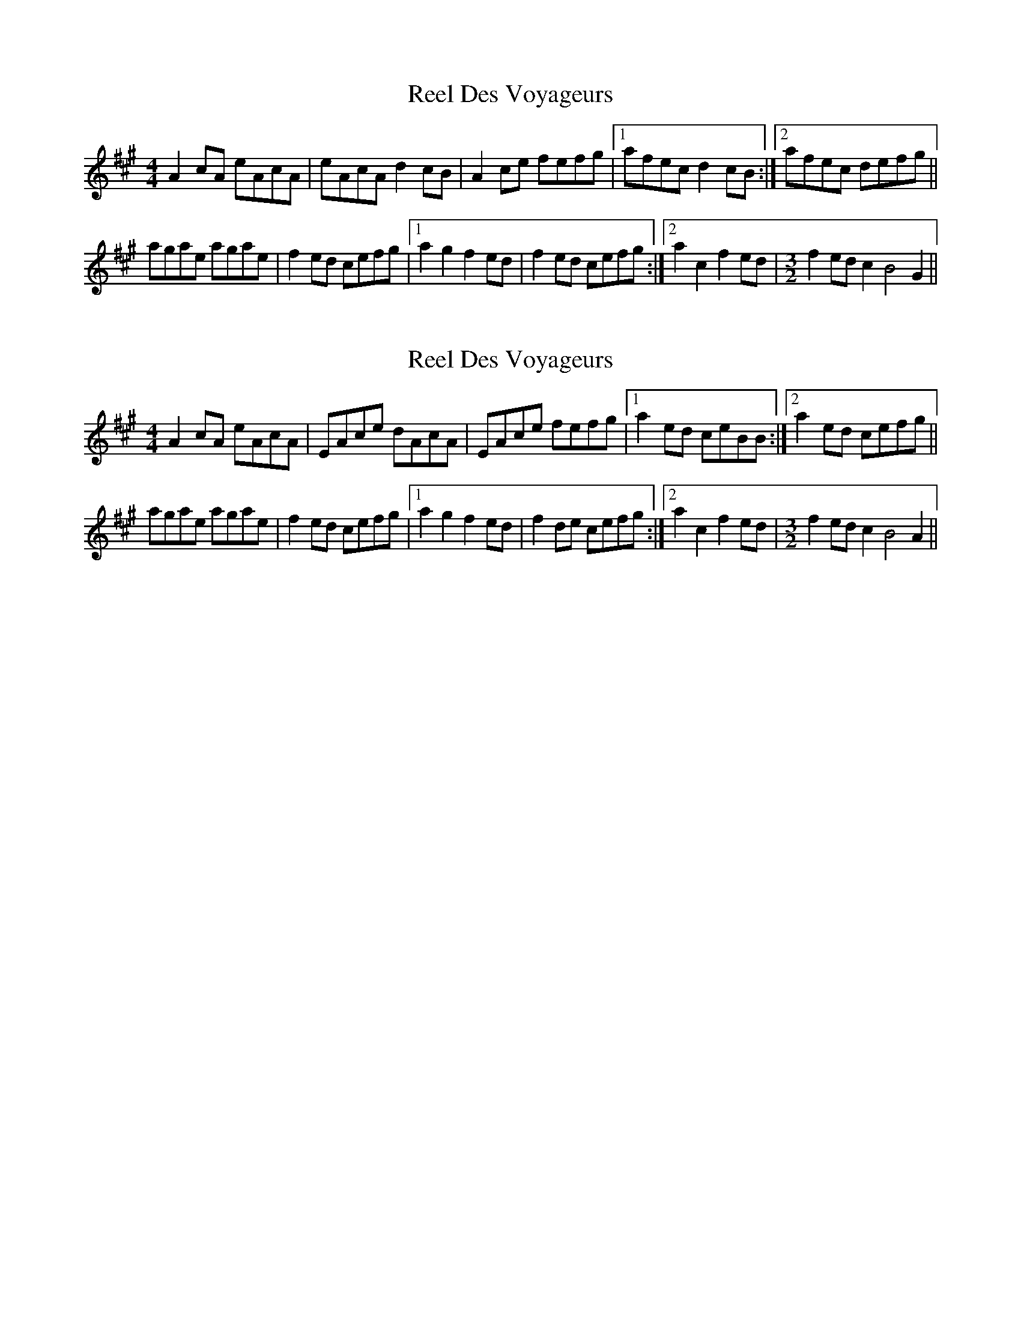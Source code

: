 X: 1
T: Reel Des Voyageurs
Z: CreadurMawnOrganig
S: https://thesession.org/tunes/14650#setting27040
R: reel
M: 4/4
L: 1/8
K: Amaj
A2cA eAcA | eAcA d2cB | A2ce fefg |1 afec d2cB :|2 afec defg ||
agae agae | f2ed cefg |1 a2g2 f2ed | f2ed cefg :|2 a2c2 f2ed|[M:3/2] f2ed c2B4G2 ||
X: 2
T: Reel Des Voyageurs
Z: CreadurMawnOrganig
S: https://thesession.org/tunes/14650#setting27041
R: reel
M: 4/4
L: 1/8
K: Amaj
A2cA eAcA | EAce dAcA | EAce fefg |1 a2ed ceBB :|2 a2ed cefg ||
agae agae | f2ed cefg |1 a2g2 f2ed | f2de cefg :|2 a2c2 f2ed|\
M:3/2
f2ed c2B4A2 ||
